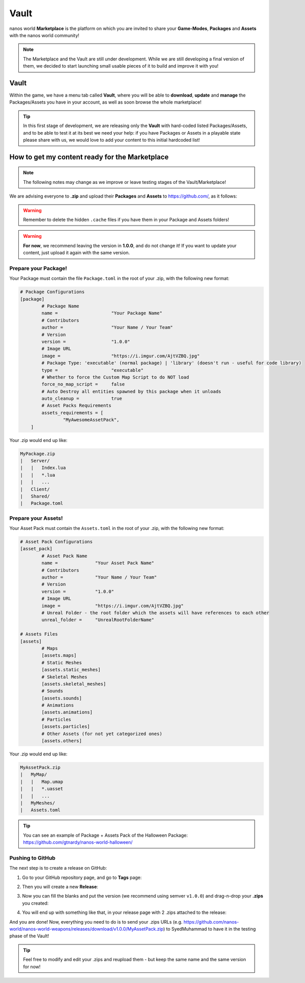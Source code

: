 .. _Vault:

*****
Vault
*****

nanos world **Marketplace** is the platform on which you are invited to share your **Game-Modes**, **Packages** and **Assets** with the nanos world community!

.. image:: https://i.imgur.com/wTnNXyF.jpg

.. note:: The Marketplace and the Vault are still under development. While we are still developing a final version of them, we decided to start launching small usable pieces of it to build and improve it with you!


Vault
=====

Within the game, we have a menu tab called **Vault**, where you will be able to **download**, **update** and **manage** the Packages/Assets you have in your account, as well as soon browse the whole marketplace!

.. image:: https://i.imgur.com/8tAtT39.png


.. tip:: In this first stage of development, we are releasing only the **Vault** with hard-coded listed Packages/Assets, and to be able to test it at its best we need your help: if you have Packages or Assets in a playable state please share with us, we would love to add your content to this initial hardcoded list! 


How to get my content ready for the Marketplace
===============================================

.. note:: The following notes may change as we improve or leave testing stages of the Vault/Marketplace!

We are advising everyone to **.zip** and upload their **Packages** and **Assets** to https://github.com/, as it follows:

.. warning:: Remember to delete the hidden ``.cache`` files if you have them in your Package and Assets folders!

.. warning:: **For now**, we recommend leaving the version in **1.0.0**, and do not change it! If you want to update your content, just upload it again with the same version.


Prepare your Package!
*********************

Your Package must contain the file ``Package.toml`` in the root of your .zip, with the following new format:


.. code-block:: toml

	# Package Configurations
	[package]
		# Package Name
		name =                    "Your Package Name"
		# Contributors
		author =                  "Your Name / Your Team"
		# Version
		version =                 "1.0.0"
		# Image URL
		image =                   "https://i.imgur.com/AjtVZBQ.jpg"
		# Package Type: 'executable' (normal package) | 'library' (doesn't run - useful for code library)
		type =                    "executable"
		# Whether to force the Custom Map Script to do NOT load
		force_no_map_script =     false
		# Auto Destroy all entities spawned by this package when it unloads
		auto_cleanup =            true
		# Asset Packs Requirements
		assets_requirements = [
			"MyAwesomeAssetPack",
	    ]


Your .zip would end up like:

.. code-block:: javascript

   MyPackage.zip
   |   Server/
   |   |   Index.lua
   |   |   *.lua
   |   |   ...
   |   Client/
   |   Shared/
   |   Package.toml


Prepare your Assets!
********************

Your Asset Pack must contain the ``Assets.toml`` in the root of your .zip, with the following new format:


.. code-block:: toml

	# Asset Pack Configurations
	[asset_pack]
		# Asset Pack Name
		name =              "Your Asset Pack Name"
		# Contributors
		author =            "Your Name / Your Team"
		# Version
		version =           "1.0.0"
		# Image URL
		image =             "https://i.imgur.com/AjtVZBQ.jpg"
		# Unreal Folder - the root folder which the assets will have references to each other
		unreal_folder =     "UnrealRootFolderName"

	# Assets Files
	[assets]
		# Maps
		[assets.maps]
		# Static Meshes
		[assets.static_meshes]
		# Skeletal Meshes
		[assets.skeletal_meshes]
		# Sounds
		[assets.sounds]
		# Animations
		[assets.animations]
		# Particles
		[assets.particles]
		# Other Assets (for not yet categorized ones)
		[assets.others]


Your .zip would end up like:

.. code-block:: javascript

   MyAssetPack.zip
   |   MyMap/
   |   |   Map.umap
   |   |   *.uasset
   |   |   ...
   |   MyMeshes/
   |   Assets.toml


.. tip:: You can see an example of Package + Assets Pack of the Halloween Package: https://github.com/gtnardy/nanos-world-halloween/


Pushing to GitHub
*****************

The next step is to create a release on GitHub:

1. Go to your GitHub repository page, and go to **Tags** page:

.. image:: https://i.imgur.com/o3jcxpa.png

2. Then you will create a new **Release**:

.. image:: https://i.imgur.com/YCQEA9g.png

3. Now you can fill the blanks and put the version (we recommend using semver ``v1.0.0``) and drag-n-drop your **.zips** you created:

.. image:: https://i.imgur.com/rzQDlIs.png

4. You will end up with something like that, in your release page with 2 .zips attached to the release:

.. image:: https://i.imgur.com/xxayIVO.png


And you are done! Now, everything you need to do is to send your .zips URLs (e.g. https://github.com/nanos-world/nanos-world-weapons/releases/download/v1.0.0/MyAssetPack.zip) to SyedMuhammad to have it in the testing phase of the Vault!

.. tip:: Feel free to modify and edit your .zips and reupload them - but keep the same name and the same version for now!